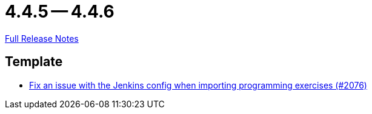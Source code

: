 = 4.4.5 -- 4.4.6

link:https://github.com/ls1intum/Artemis/releases/tag/4.4.6[Full Release Notes]

== Template

* link:https://www.github.com/ls1intum/Artemis/commit/199c6804fe9477892615fc2e8391fe754bb21eb5[Fix an issue with the Jenkins config when importing programming exercises (#2076)]


